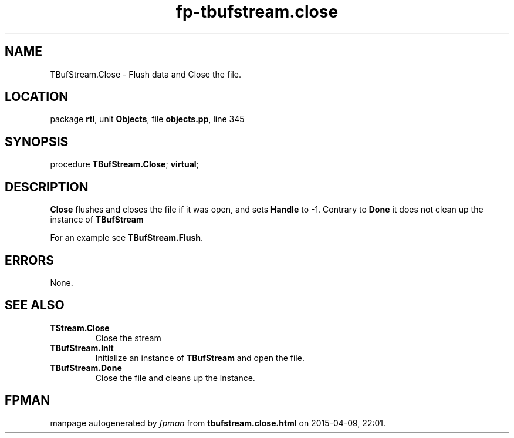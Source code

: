 .\" file autogenerated by fpman
.TH "fp-tbufstream.close" 3 "2014-03-14" "fpman" "Free Pascal Programmer's Manual"
.SH NAME
TBufStream.Close - Flush data and Close the file.
.SH LOCATION
package \fBrtl\fR, unit \fBObjects\fR, file \fBobjects.pp\fR, line 345
.SH SYNOPSIS
procedure \fBTBufStream.Close\fR; \fBvirtual\fR;
.SH DESCRIPTION
\fBClose\fR flushes and closes the file if it was open, and sets \fBHandle\fR to -1. Contrary to \fBDone\fR it does not clean up the instance of \fBTBufStream\fR 

For an example see \fBTBufStream.Flush\fR.


.SH ERRORS
None.


.SH SEE ALSO
.TP
.B TStream.Close
Close the stream
.TP
.B TBufStream.Init
Initialize an instance of \fBTBufStream\fR and open the file.
.TP
.B TBufStream.Done
Close the file and cleans up the instance.

.SH FPMAN
manpage autogenerated by \fIfpman\fR from \fBtbufstream.close.html\fR on 2015-04-09, 22:01.

